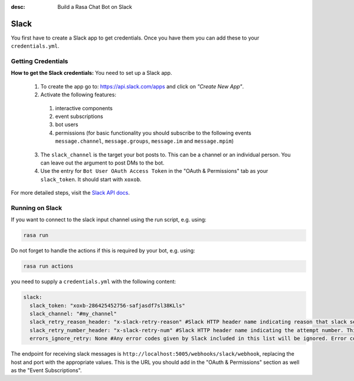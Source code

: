 :desc: Build a Rasa Chat Bot on Slack

.. _slack:

Slack
=====

.. edit-link::

You first have to create a Slack app to get credentials.
Once you have them you can add these to your ``credentials.yml``.

Getting Credentials
^^^^^^^^^^^^^^^^^^^

**How to get the Slack credentials:** You need to set up a Slack app.

  1. To create the app go to: https://api.slack.com/apps and click
     on *"Create New App"*.
  2. Activate the following features: 
    1. interactive components
    2. event subscriptions
    3. bot users
    4. permissions (for basic functionality you should subscribe to the 
       following events
       ``message.channel``,
       ``message.groups``, 
       ``message.im`` 
       and ``message.mpim``)
  3. The ``slack_channel`` is the target your bot posts to.
     This can be a channel or an individual person. You can leave out
     the argument to post DMs to the bot.
  4. Use the entry for ``Bot User OAuth Access Token`` in the
     "OAuth & Permissions" tab as your ``slack_token``. It should start
     with ``xoxob``.


For more detailed steps, visit the
`Slack API docs <https://api.slack.com/incoming-webhooks>`_.

Running on Slack
^^^^^^^^^^^^^^^^

If you want to connect to the slack input channel using the run
script, e.g. using:

.. code-block:: bash

  rasa run
  
Do not forget to handle the actions if this is required by your bot, 
e.g. using:

.. code-block:: bash

  rasa run actions

you need to supply a ``credentials.yml`` with the following content:

.. code-block:: yaml

   slack:
     slack_token: "xoxb-286425452756-safjasdf7sl38KLls"
     slack_channel: "#my_channel"
     slack_retry_reason_header: "x-slack-retry-reason" #Slack HTTP header name indicating reason that slack send retry request. This configuration is optional.
     slack_retry_number_header: "x-slack-retry-num" #Slack HTTP header name indicating the attempt number. This configuration is optional.
     errors_ignore_retry: None #Any error codes given by Slack included in this list will be ignored. Error codes are listed `here <https://api.slack.com/events-api#errors>`_.

The endpoint for receiving slack messages is
``http://localhost:5005/webhooks/slack/webhook``, replacing
the host and port with the appropriate values. This is the URL
you should add in the "OAuth & Permissions" section as well as
the "Event Subscriptions".
